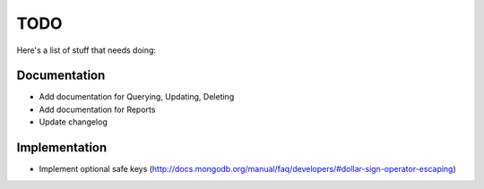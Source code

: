 TODO
====
Here's a list of stuff that needs doing:

Documentation
-------------

- Add documentation for Querying, Updating, Deleting
- Add documentation for Reports
- Update changelog

Implementation
--------------

- Implement optional safe keys (http://docs.mongodb.org/manual/faq/developers/#dollar-sign-operator-escaping)
